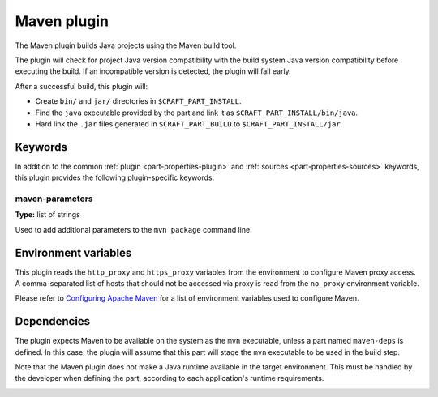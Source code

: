 .. _craft_parts_maven_plugin:

Maven plugin
============

The Maven plugin builds Java projects using the Maven build tool.

The plugin will check for project Java version compatibility with the build system Java version
compatibility before executing the build. If an incompatible version is detected, the plugin will
fail early.

After a successful build, this plugin will:

.. _craft_parts_maven_plugin_post_build_begin:

* Create ``bin/`` and ``jar/`` directories in ``$CRAFT_PART_INSTALL``.
* Find the ``java`` executable provided by the part and link it as
  ``$CRAFT_PART_INSTALL/bin/java``.
* Hard link the ``.jar`` files generated in ``$CRAFT_PART_BUILD`` to
  ``$CRAFT_PART_INSTALL/jar``.

.. _craft_parts_maven_plugin_post_build_end:

Keywords
--------

In addition to the common :ref:`plugin <part-properties-plugin>` and
:ref:`sources <part-properties-sources>` keywords, this plugin provides the following
plugin-specific keywords:

maven-parameters
~~~~~~~~~~~~~~~~
**Type:** list of strings

Used to add additional parameters to the ``mvn package`` command line.


Environment variables
---------------------

This plugin reads the ``http_proxy`` and ``https_proxy`` variables from the environment
to configure Maven proxy access. A comma-separated list of hosts that should not be
accessed via proxy is read from the ``no_proxy`` environment variable.

Please refer to `Configuring Apache Maven <https://maven.apache.org/configure.html>`_ for
a list of environment variables used to configure Maven.


.. _maven-details-begin:

Dependencies
------------

The plugin expects Maven to be available on the system as the ``mvn`` executable, unless
a part named ``maven-deps`` is defined. In this case, the plugin will assume that this
part will stage the ``mvn`` executable to be used in the build step.

Note that the Maven plugin does not make a Java runtime available in the target
environment. This must be handled by the developer when defining the part, according to
each application's runtime requirements.

.. _maven-details-end:
